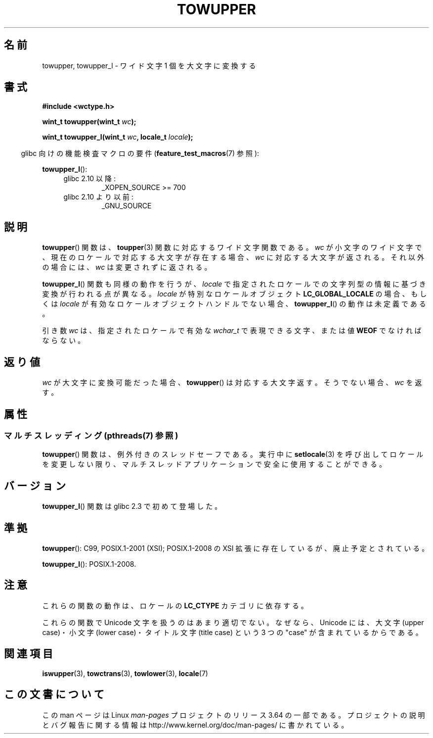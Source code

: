 .\" Copyright (c) Bruno Haible <haible@clisp.cons.org>
.\" and Copyright (C) 2014 Michael Kerrisk <mtk.manpages@gmail.com>
.\"
.\" %%%LICENSE_START(GPLv2+_DOC_ONEPARA)
.\" This is free documentation; you can redistribute it and/or
.\" modify it under the terms of the GNU General Public License as
.\" published by the Free Software Foundation; either version 2 of
.\" the License, or (at your option) any later version.
.\" %%%LICENSE_END
.\"
.\" References consulted:
.\"   GNU glibc-2 source code and manual
.\"   Dinkumware C library reference http://www.dinkumware.com/
.\"   OpenGroup's Single UNIX specification http://www.UNIX-systems.org/online.html
.\"   ISO/IEC 9899:1999
.\"
.\"*******************************************************************
.\"
.\" This file was generated with po4a. Translate the source file.
.\"
.\"*******************************************************************
.\"
.\" Translated Mon Oct 25 08:16:12 JST 1999
.\"           by FUJIWARA Teruyoshi <fujiwara@linux.or.jp>
.\"
.TH TOWUPPER 3 2014\-03\-18 GNU "Linux Programmer's Manual"
.SH 名前
towupper, towupper_l \- ワイド文字 1 個を大文字に変換する
.SH 書式
.nf
\fB#include <wctype.h>\fP
.sp
\fBwint_t towupper(wint_t \fP\fIwc\fP\fB);\fP

\fBwint_t towupper_l(wint_t \fP\fIwc\fP\fB, locale_t \fP\fIlocale\fP\fB);\fP
.fi
.sp
.in -4n
glibc 向けの機能検査マクロの要件 (\fBfeature_test_macros\fP(7)  参照):
.in
.sp
\fBtowupper_l\fP():
.PD 0
.RS 4
.TP 
glibc 2.10 以降:
_XOPEN_SOURCE\ >=\ 700
.TP 
glibc 2.10 より以前:
_GNU_SOURCE
.RE
.PD
.SH 説明
\fBtowupper\fP() 関数は、 \fBtoupper\fP(3) 関数に対応するワイド文字関数である。 \fIwc\fP
が小文字のワイド文字で、現在のロケールで対応する大文字が存在する場合、 \fIwc\fP に対応する大文字が返される。 それ以外の場合には、 \fIwc\fP
は変更されずに返される。

\fBtowupper_l\fP() 関数も同様の動作を行うが、 \fIlocale\fP で指定されたロケールでの文字列型の情報に基づき変換が行われる点が異なる。
\fIlocale\fP が特別なロケールオブジェクト \fBLC_GLOBAL_LOCALE\fP の場合、もしくは \fIlocale\fP
が有効なロケールオブジェクトハンドルでない場合、 \fBtowupper_l\fP() の動作は未定義である。

引き数 \fIwc\fP は、 指定されたロケールで有効な \fIwchar_t\fP で表現できる文字、または値 \fBWEOF\fP でなければならない。
.SH 返り値
\fIwc\fP が大文字に変換可能だった場合、 \fBtowupper\fP() は対応する大文字返す。 そうでない場合、 \fIwc\fP を返す。
.SH 属性
.SS "マルチスレッディング (pthreads(7) 参照)"
.\" FIXME need a thread-safety statement about towupper_l()
\fBtowupper\fP() 関数は、例外付きのスレッドセーフである。実行中に \fBsetlocale\fP(3)
を呼び出してロケールを変更しない限り、マルチスレッドアプリケーションで安全に使用することができる。
.SH バージョン
\fBtowupper_l\fP() 関数は glibc 2.3 で初めて登場した。
.SH 準拠
\fBtowupper\fP(): C99, POSIX.1\-2001 (XSI); POSIX.1\-2008 の XSI
拡張に存在しているが、廃止予定とされている。

\fBtowupper_l\fP(): POSIX.1\-2008.
.SH 注意
これらの関数の動作は、ロケールの \fBLC_CTYPE\fP カテゴリに依存する。
.PP
これらの関数で Unicode 文字を扱うのはあまり適切でない。 なぜなら、Unicode には、大文字 (upper case)・小文字 (lower
case)・ タイトル文字 (title case) という 3 つの "case" が含まれているからである。
.SH 関連項目
\fBiswupper\fP(3), \fBtowctrans\fP(3), \fBtowlower\fP(3), \fBlocale\fP(7)
.SH この文書について
この man ページは Linux \fIman\-pages\fP プロジェクトのリリース 3.64 の一部
である。プロジェクトの説明とバグ報告に関する情報は
http://www.kernel.org/doc/man\-pages/ に書かれている。
